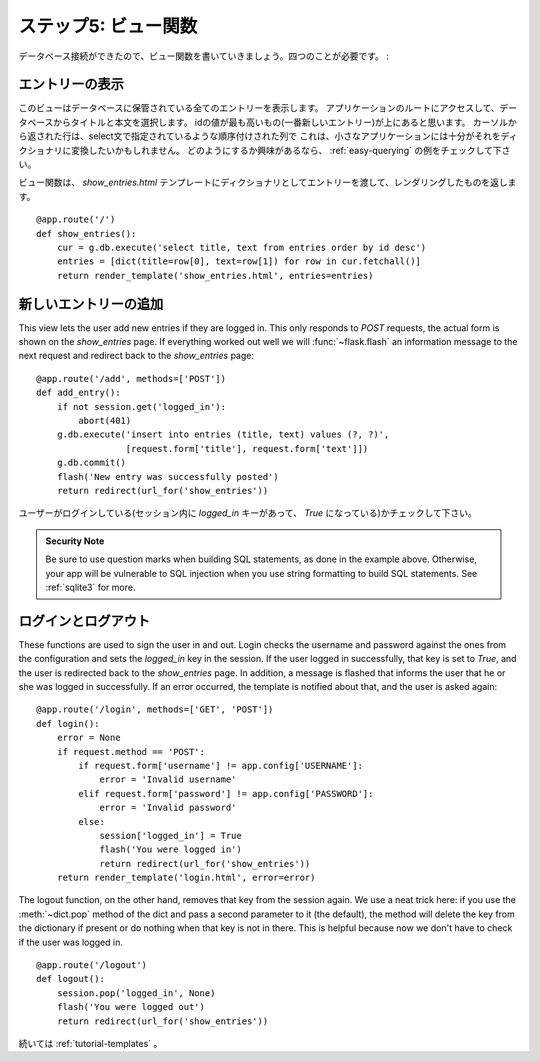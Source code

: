 .. _tutorial-views:

ステップ5: ビュー関数
=============================

.. Step 5: The View Functions
   ==========================

.. Now that the database connections are working we can start writing the
   view functions.  We will need four of them:

データベース接続ができたので、ビュー関数を書いていきましょう。四つのことが必要です。 :

.. Show Entries
   ------------

エントリーの表示
------------------

.. This view shows all the entries stored in the database.  It listens on the
   root of the application and will select title and text from the database.
   The one with the highest id (the newest entry) will be on top.  The rows
   returned from the cursor are tuples with the columns ordered like specified
   in the select statement.  This is good enough for small applications like
   here, but you might want to convert them into a dict.  If you are
   interested in how to do that, check out the :ref:`easy-querying` example.

このビューはデータベースに保管されている全てのエントリーを表示します。
アプリケーションのルートにアクセスして、データベースからタイトルと本文を選択します。
idの値が最も高いもの(一番新しいエントリー)が上にあると思います。
カーソルから返された行は、select文で指定されているような順序付けされた列で
これは、小さなアプリケーションには十分がそれをディクショナリに変換したいかもしれません。
どのようにするか興味があるなら、 :ref:`easy-querying` の例をチェックして下さい。

.. The view function will pass the entries as dicts to the
   `show_entries.html` template and return the rendered one::

ビュー関数は、 `show_entries.html` テンプレートにディクショナリとしてエントリーを渡して、レンダリングしたものを返します。 ::

    @app.route('/')
    def show_entries():
        cur = g.db.execute('select title, text from entries order by id desc')
        entries = [dict(title=row[0], text=row[1]) for row in cur.fetchall()]
        return render_template('show_entries.html', entries=entries)

.. Add New Entry
   -------------

新しいエントリーの追加
------------------------

This view lets the user add new entries if they are logged in.  This only
responds to `POST` requests, the actual form is shown on the
`show_entries` page.  If everything worked out well we will
:func:`~flask.flash` an information message to the next request and
redirect back to the `show_entries` page::

    @app.route('/add', methods=['POST'])
    def add_entry():
        if not session.get('logged_in'):
            abort(401)
        g.db.execute('insert into entries (title, text) values (?, ?)',
                     [request.form['title'], request.form['text']])
        g.db.commit()
        flash('New entry was successfully posted')
        return redirect(url_for('show_entries'))

.. Note that we check that the user is logged in here (the `logged_in` key is
   present in the session and `True`).

ユーザーがログインしている(セッション内に `logged_in` キーがあって、 `True` になっている)かチェックして下さい。

.. admonition:: Security Note

   Be sure to use question marks when building SQL statements, as done in the
   example above.  Otherwise, your app will be vulnerable to SQL injection when
   you use string formatting to build SQL statements.
   See :ref:`sqlite3` for more.

.. Login and Logout
   ----------------

ログインとログアウト
---------------------

These functions are used to sign the user in and out.  Login checks the
username and password against the ones from the configuration and sets the
`logged_in` key in the session.  If the user logged in successfully, that
key is set to `True`, and the user is redirected back to the `show_entries`
page.  In addition, a message is flashed that informs the user that he or
she was logged in successfully.  If an error occurred, the template is
notified about that, and the user is asked again::

    @app.route('/login', methods=['GET', 'POST'])
    def login():
        error = None
        if request.method == 'POST':
            if request.form['username'] != app.config['USERNAME']:
                error = 'Invalid username'
            elif request.form['password'] != app.config['PASSWORD']:
                error = 'Invalid password'
            else:
                session['logged_in'] = True
                flash('You were logged in')
                return redirect(url_for('show_entries'))
        return render_template('login.html', error=error)

The logout function, on the other hand, removes that key from the session
again.  We use a neat trick here: if you use the :meth:`~dict.pop` method
of the dict and pass a second parameter to it (the default), the method
will delete the key from the dictionary if present or do nothing when that
key is not in there.  This is helpful because now we don't have to check
if the user was logged in.

::

    @app.route('/logout')
    def logout():
        session.pop('logged_in', None)
        flash('You were logged out')
        return redirect(url_for('show_entries'))

.. Continue with :ref:`tutorial-templates`.

続いては :ref:`tutorial-templates` 。
